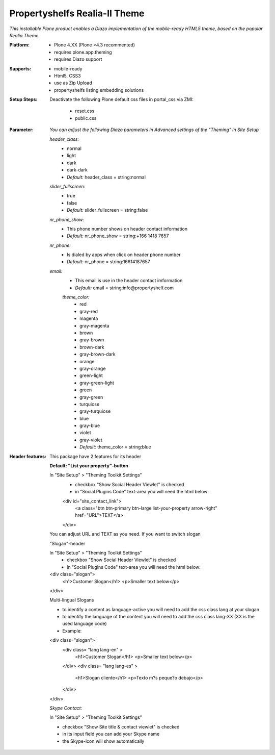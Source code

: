 Propertyshelfs Realia-II Theme
========================================

*This installable Plone product enables a Diazo implementation of the mobile-ready HTML5 theme, based on the popular Realia Theme.*

:Platform:
  * Plone 4.XX (Plone >4.3 recommented)
  * requires plone.app.theming
  * requires Diazo support

:Supports:
  * mobile-ready
  * Html5, CSS3
  * use as Zip Upload
  * propertyshelfs listing embedding solutions

:Setup Steps:
  Deactivate the following Plone default css files in portal_css via ZMI:

      * reset.css
      * public.css

:Parameter:
    *You can adjust the following Diazo parameters in Advanced settings of the "Theming" in Site Setup*

    *header_class:*
        - normal
        - light
        - dark
        - dark-dark
        - *Default:* header_class = string:normal

    *slider_fullscreen:*
        - true
        - false
        - *Default:* slider_fullscreen = string:false

    *nr_phone_show:*
        - This phone number shows on header contact information
        - *Default:* nr_phone_show = string:+166 1418 7657

    *nr_phone:*
        - Is dialed by apps when click on header phone number
        - *Default:* nr_phone = string:16614187657

    *email:*
        - This email is use in the header contact imformation
        - *Default:* email = string:info@propertyshelf.com

	*theme_color:*
	    - red
	    - gray-red
	    - magenta
	    - gray-magenta
	    - brown
	    - gray-brown
	    - brown-dark
	    - gray-brown-dark
	    - orange
	    - gray-orange
	    - green-light
	    - gray-green-light
	    - green
	    - gray-green
	    - turquiose
	    - gray-turquiose
	    - blue
	    - gray-blue
	    - violet
	    - gray-violet
	    - *Default:* theme_color = string:blue

:Header features:

    This package have 2 features for its header
    
    **Default: "List your property"-button**

    In "Site Setup" > "Theming Toolkit Settings"
        - checkbox "Show Social Header Viewlet" is checked
	- in "Social Plugins Code" text-area you will need the html below:

        <div id="site_contact_link">
            <a class="btn btn-primary btn-large list-your-property arrow-right" href="URL">TEXT</a>
        </div>
        
    You can adjust URL and TEXT as you need.
    If you want to switch slogan

    "Slogan"-header
    
    In "Site Setup" > "Theming Toolkit Settings"
        - checkbox "Show Social Header Viewlet" is checked
        - in "Social Plugins Code" text-area you will need the html below:
        
    <div class="slogan">
        <h1>Customer Slogan</h1>
        <p>Smaller text below</p>
    </div>
    
    Multi-lingual Slogans
    
    - to identify a content as language-active you will need to add the css class lang at your slogan
    - to identify the language of the content you will need to add the css class lang-XX (XX is the used language code)
    - Example:
    
    <div class="slogan">
        <div class= "lang lang-en" >
            <h1>Customer Slogan</h1>
            <p>Smaller text below</p>
        </div>
        <div class= "lang lang-es" >
            <h1>Slogan cliente</h1>
            <p>Texto m?s peque?o debajo</p>
        </div>
    </div>

    *Skype Contact:*
    
    In "Site Setup" > "Theming Toolkit Settings"
    
    - checkbox "Show Site title & contact viewlet" is checked
    
    - in its input field you can add your Skype name
    
    - the Skype-icon will show automatically
